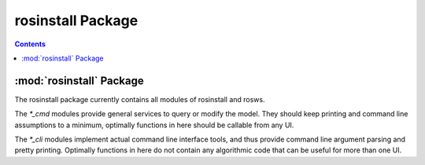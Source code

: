 rosinstall Package
==================

.. contents:: Contents
   :depth: 2

:mod:`rosinstall` Package
-------------------------

The rosinstall package currently contains all modules of rosinstall and rosws.

The `*_cmd` modules provide general services to query or modify the model.
They should keep printing and command line assumptions to a minimum, 
optimally functions in here should be callable from any UI.

The `*_cli` modules implement actual command line interface tools, and thus 
provide command line argument parsing and pretty printing. Optimally 
functions in here do not contain any algorithmic code that can be useful 
for more than one UI.


